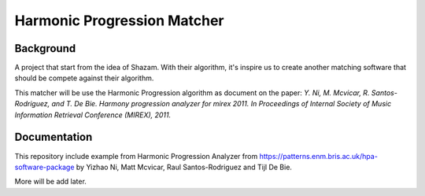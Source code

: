 Harmonic Progression Matcher
#########################

Background
==========

A project that start from the idea of Shazam. With their algorithm, it's inspire us to create another matching software that should be compete against their algorithm.

This matcher will be use the Harmonic Progression algorithm as document on the paper: *Y. Ni, M. Mcvicar, R. Santos-Rodriguez, and T. De Bie. Harmony progression analyzer for mirex 2011. In Proceedings of Internal Society of Music Information Retrieval Conference (MIREX), 2011.*

Documentation
=============

This repository include example from Harmonic Progression Analyzer from https://patterns.enm.bris.ac.uk/hpa-software-package by Yizhao Ni, Matt Mcvicar, Raul Santos-Rodriguez and Tijl De Bie.

More will be add later.
